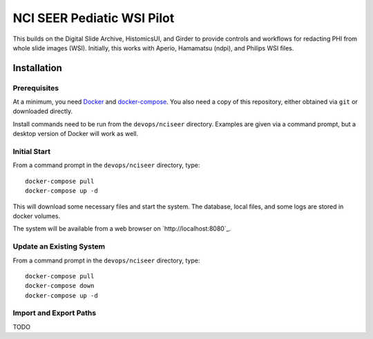 ==========================================================
NCI SEER Pediatic WSI Pilot |build-status| |license-badge|
==========================================================

This builds on the Digital Slide Archive, HistomicsUI, and Girder to provide controls and workflows for redacting PHI from whole slide images (WSI).  Initially, this works with Aperio, Hamamatsu (ndpi), and Philips WSI files.

Installation
============

Prerequisites
-------------

At a minimum, you need `Docker <https://docs.docker.com/install/>`_ and `docker-compose <https://docs.docker.com/compose/install/>`_.  You also need a copy of this repository, either obtained via ``git`` or downloaded directly.

Install commands need to be run from the ``devops/nciseer`` directory.  Examples are given via a command prompt, but a desktop version of Docker will work as well.

Initial Start
-------------

From a command prompt in the ``devops/nciseer`` directory, type::

    docker-compose pull
    docker-compose up -d

This will download some necessary files and start the system.  The database, local files, and some logs are stored in docker volumes.

The system will be available from a web browser on `http://localhost:8080`_.

Update an Existing System
-------------------------

From a command prompt in the ``devops/nciseer`` directory, type::

    docker-compose pull
    docker-compose down
    docker-compose up -d

Import and Export Paths
-----------------------

TODO


.. |build-status| image:: https://circleci.com/gh/DigitalSlideArchive/NCI-SEER-Pediatric-WSI-Pilot.png?style=shield
    :target: https://circleci.com/gh/DigitalSlideArchive/NCI-SEER-Pediatric-WSI-Pilot
    :alt: Build Status

.. |license-badge| image:: https://img.shields.io/badge/license-Apache%202-blue.svg
    :target: https://raw.githubusercontent.com/DigitalSlideArchive/NCI-SEER-Pediatric-WSI-Pilot/master/LICENSE
    :alt: License

